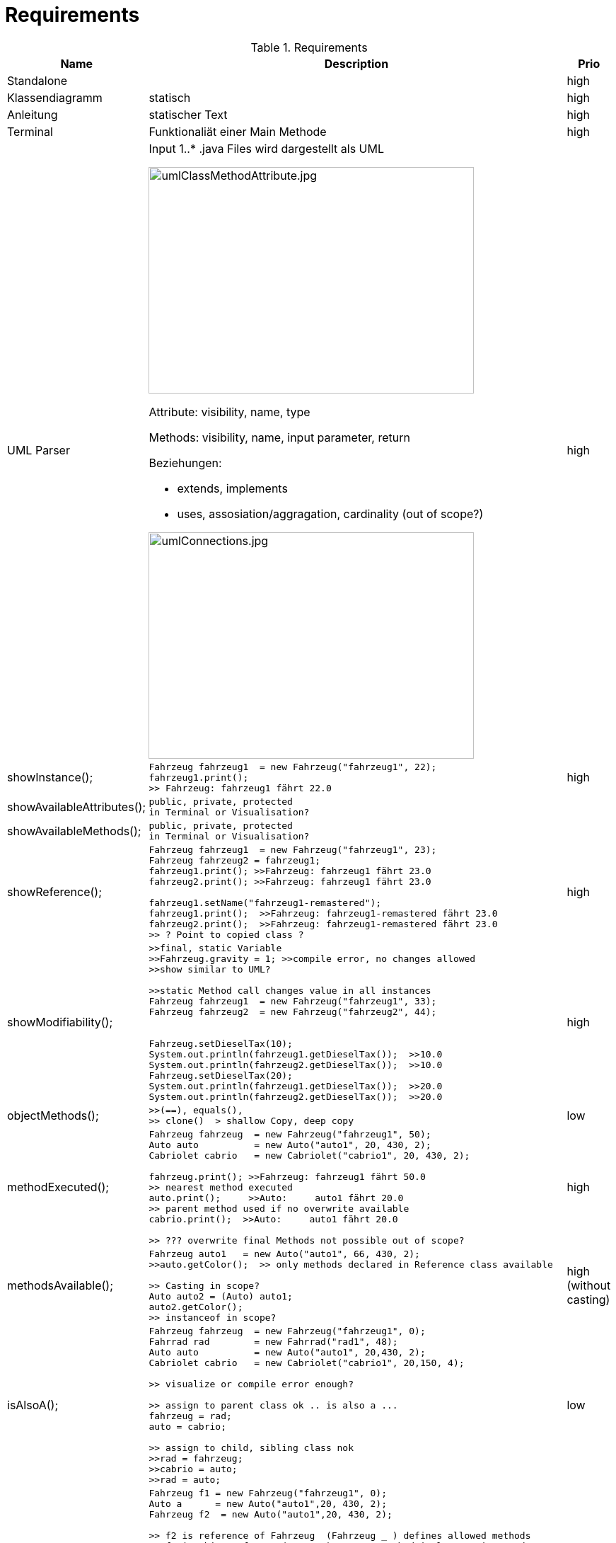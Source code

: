 = Requirements

.Requirements
|===
|Name | Description | Prio


|Standalone
|
|high

|Klassendiagramm
|statisch
|high

|Anleitung
|statischer Text
|high


|Terminal
|Funktionaliät einer Main Methode
|high

|UML Parser
a|
Input 1..*  .java Files
wird dargestellt als UML

image::images/umlClassMethodAttribute.jpg[umlClassMethodAttribute.jpg, 460, 320]
Attribute: visibility, name, type

Methods: visibility, name, input parameter, return

Beziehungen:

* extends, implements
* uses, assosiation/aggragation, cardinality (out of scope?)

image::images/umlConnections.jpg[umlConnections.jpg, 460, 320]

|high

|showInstance();
a|[source,java]
----
Fahrzeug fahrzeug1  = new Fahrzeug("fahrzeug1", 22);
fahrzeug1.print();
>> Fahrzeug: fahrzeug1 fährt 22.0
----
|high

|showAvailableAttributes();
a|
----
public, private, protected
in Terminal or Visualisation?
----
|

|showAvailableMethods();
a|
----
public, private, protected
in Terminal or Visualisation?
----
|

|showReference();
a|
----
Fahrzeug fahrzeug1  = new Fahrzeug("fahrzeug1", 23);
Fahrzeug fahrzeug2 = fahrzeug1;
fahrzeug1.print(); >>Fahrzeug: fahrzeug1 fährt 23.0
fahrzeug2.print(); >>Fahrzeug: fahrzeug1 fährt 23.0

fahrzeug1.setName("fahrzeug1-remastered");
fahrzeug1.print();  >>Fahrzeug: fahrzeug1-remastered fährt 23.0
fahrzeug2.print();  >>Fahrzeug: fahrzeug1-remastered fährt 23.0
>> ? Point to copied class ?
----
|high

|showModifiability();
a|
----
>>final, static Variable
>>Fahrzeug.gravity = 1; >>compile error, no changes allowed
>>show similar to UML?

>>static Method call changes value in all instances
Fahrzeug fahrzeug1  = new Fahrzeug("fahrzeug1", 33);
Fahrzeug fahrzeug2  = new Fahrzeug("fahrzeug2", 44);


Fahrzeug.setDieselTax(10);
System.out.println(fahrzeug1.getDieselTax());  >>10.0
System.out.println(fahrzeug2.getDieselTax());  >>10.0
Fahrzeug.setDieselTax(20);
System.out.println(fahrzeug1.getDieselTax());  >>20.0
System.out.println(fahrzeug2.getDieselTax());  >>20.0
----
|high

|objectMethods();
a|
----
>>(==), equals(),
>> clone()  > shallow Copy, deep copy
----
|low

|methodExecuted();
a|
----
Fahrzeug fahrzeug  = new Fahrzeug("fahrzeug1", 50);
Auto auto          = new Auto("auto1", 20, 430, 2);
Cabriolet cabrio   = new Cabriolet("cabrio1", 20, 430, 2);

fahrzeug.print(); >>Fahrzeug: fahrzeug1 fährt 50.0
>> nearest method executed
auto.print();     >>Auto:     auto1 fährt 20.0
>> parent method used if no overwrite available
cabrio.print();  >>Auto:     auto1 fährt 20.0

>> ??? overwrite final Methods not possible out of scope?
----
|high

|methodsAvailable();
a|
----
Fahrzeug auto1   = new Auto("auto1", 66, 430, 2);
>>auto.getColor();  >> only methods declared in Reference class available

>> Casting in scope?
Auto auto2 = (Auto) auto1;
auto2.getColor();
>> instanceof in scope?
----
|high (without casting)

|isAlsoA();
a|
----
Fahrzeug fahrzeug  = new Fahrzeug("fahrzeug1", 0);
Fahrrad rad        = new Fahrrad("rad1", 48);
Auto auto          = new Auto("auto1", 20,430, 2);
Cabriolet cabrio   = new Cabriolet("cabrio1", 20,150, 4);

>> visualize or compile error enough?

>> assign to parent class ok .. is also a ...
fahrzeug = rad;
auto = cabrio;

>> assign to child, sibling class nok
>>rad = fahrzeug;
>>cabrio = auto;
>>rad = auto;
----
|low

|ReferenceVsObject();
a|
----
Fahrzeug f1 = new Fahrzeug("fahrzeug1", 0);
Auto a      = new Auto("auto1",20, 430, 2);
Fahrzeug f2  = new Auto("auto1",20, 430, 2);

>> f2 is reference of Fahrzeug  (Fahrzeug _ ) defines allowed methods
>> f2 is object of Auto (new ...) nearest method implementation used
processFahrzeug(f1);  >> Referenz Fahrzeug: Fahrzeug: fahrzeug1 fährt 0.0
processFahrzeug(a);   >> Referenz Auto:     Auto:     auto1 fährt 20.0
processFahrzeug(f2);  >> Referenz Fahrzeug: Auto:     auto1 fährt 20.0

>> in scope ?  > f2 is instance of Auto, Fahrzeug, Object
System.out.println(f2 instanceof Auto);      >>True
System.out.println(f2 instanceof Fahrzeug);  >>True
System.out.println(f2 instanceof Object);    >>True

System.out.println(f1 instanceof Auto);      >>False
----
|high

|abstactClass();
a|
----
>>instantiation not possible, visualize or compile error?
>>Item item = new Item();

>> abstract class as reference type, object Auto
Item item = new Auto("auto1",77, 430, 2);
item.print();  >>Auto:     auto1 fährt 20.0

>> method from abstract class can be executed
item.setWeight(10);
System.out.println(item.getWeight());  >>10.0
----
|high

|interfaces();
a|
----
>>method getPrice
Buyable fahrrad = new AntiqueBuyableFahrrad("rad1", 48,"Mittelalter",9999);

>>only getPrice() callable
fahrrad.getPrice();

>>visualize that Buyable interface
----
|high

|===